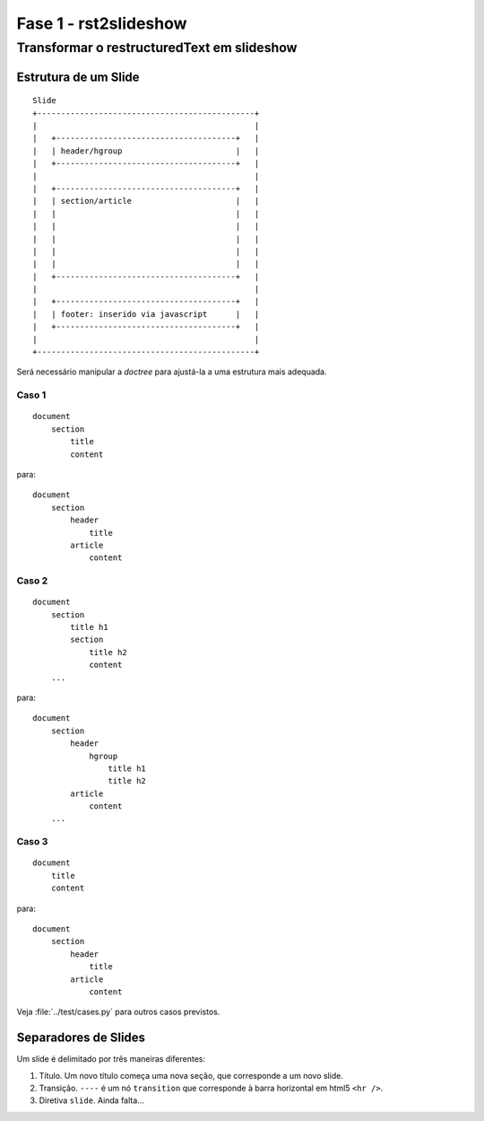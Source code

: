 ======================
Fase 1 - rst2slideshow
======================

-------------------------------------------
Transformar o restructuredText em slideshow
-------------------------------------------


Estrutura de um Slide
=====================

::

    Slide
    +----------------------------------------------+
    |                                              |
    |   +--------------------------------------+   |
    |   | header/hgroup                        |   |
    |   +--------------------------------------+   |
    |                                              |
    |   +--------------------------------------+   |
    |   | section/article                      |   |
    |   |                                      |   |
    |   |                                      |   |
    |   |                                      |   |
    |   |                                      |   |
    |   |                                      |   |
    |   +--------------------------------------+   |
    |                                              |
    |   +--------------------------------------+   |
    |   | footer: inserido via javascript      |   |
    |   +--------------------------------------+   |
    |                                              |
    +----------------------------------------------+

Será necessário manipular a *doctree* para ajustá-la a uma estrutura mais adequada.

Caso 1
-------

::

    document
        section
            title
            content


para::

    document
        section
            header
                title
            article
                content


Caso 2
-------

::

    document
        section
            title h1
            section
                title h2
                content
        ...

para::

    document
        section
            header
                hgroup
                    title h1
                    title h2
            article
                content
        ...

Caso 3
------

::

    document
        title
        content


para::

    document
        section
            header
                title
            article
                content

Veja :file:`../test/cases.py` para outros casos previstos.



Separadores de Slides
=====================

Um slide é delimitado por três maneiras diferentes:

#. Título. Um novo título começa uma nova seção, que corresponde a um novo slide.
#. Transição. ``----`` é um nó ``transition`` que corresponde à barra horizontal em html5 ``<hr />``.
#. Diretiva ``slide``. Ainda falta...
